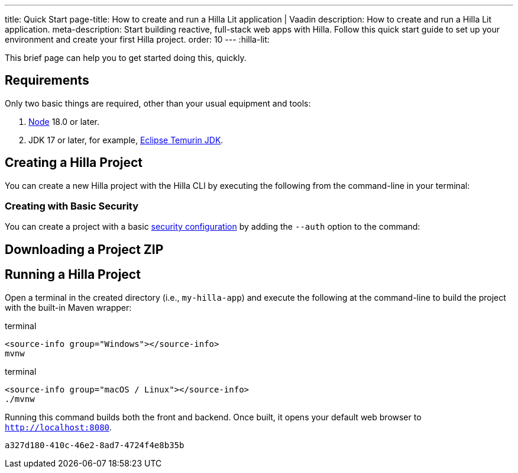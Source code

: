 ---
title: Quick Start
page-title: How to create and run a Hilla Lit application | Vaadin
description: How to create and run a Hilla Lit application.
meta-description: Start building reactive, full-stack web apps with Hilla. Follow this quick start guide to set up your environment and create your first Hilla project.
order: 10
---
:hilla-lit:
// tag::content[]

ifdef::hilla-react[]
= Hilla Quick Start
endif::[]

ifdef::hilla-lit[]
= Hilla & Lit Quick Start
endif::[]

This brief page can help you to get started doing this, quickly.


== Requirements

Only two basic things are required, other than your usual equipment and tools:

// tag::requirements[]
. https://nodejs.org/[Node] 18.0 or later.
. JDK 17 or later, for example, https://adoptium.net/[Eclipse Temurin JDK].
// end::requirements[]


== Creating a Hilla Project

You can create a new Hilla project with the Hilla CLI by executing the following from the command-line in your terminal:

ifdef::hilla-lit[]
.terminal
[source,terminal]
----
npx @hilla/cli init --lit my-hilla-app
----
endif::hilla-lit[]

ifdef::hilla-react[]
.terminal
[source,terminal]
----
npx @hilla/cli init my-hilla-app
----
endif::hilla-react[]


=== Creating with Basic Security

You can create a project with a basic <<{articles}/hilla/lit/guides/security/configuring#, security configuration>> by adding the `--auth` option to the command:

ifdef::hilla-lit[]
.terminal
[source,terminal]
----
npx @hilla/cli init --lit --auth hilla-with-auth
----
endif::hilla-lit[]
ifdef::hilla-react[]
.terminal
[source,terminal]
----
npx @hilla/cli init --auth hilla-with-auth
----
endif::hilla-react[]


== Downloading a Project ZIP

ifdef::hilla-lit[]
Another option is to download a starter project as a ZIP and extract it:


++++
<p>
<a
class="button primary water"
href="https://start.vaadin.com/dl?preset=hilla&projectName=my-hilla-app"
style="color:#FFFFFF"
 >Download</a>
</p>
++++
endif::hilla-lit[]

ifdef::hilla-react[]
Another option is to download a starter project as a ZIP and extract it:

++++
<p>
<a
class="button primary water"
href="https://start.vaadin.com/dl?preset=react&projectName=my-hilla-app"
style="color:#FFFFFF"
 >Download</a>
</p>
++++
endif::hilla-react[]


== Running a Hilla Project

Open a terminal in the created directory (i.e., [filename]`my-hilla-app`) and execute the following at the command-line to build the project with the built-in Maven wrapper:

:change-dir-command: cd my-hilla-app
// tag::run[]
ifndef::change-dir-command[]
:change-dir-command:
endif::[]

[.example]
--
.terminal
[source,bash,subs="+attributes"]
----
<source-info group="Windows"></source-info>
mvnw
----

.terminal
[source,bash,subs="+attributes"]
----
<source-info group="macOS / Linux"></source-info>
./mvnw
----
--

// end::run[]

Running this command builds both the front and backend. Once built, it opens your default web browser to `http://localhost:8080`.

// end::content[]


[discussion-id]`a327d180-410c-46e2-8ad7-4724f4e8b35b`
